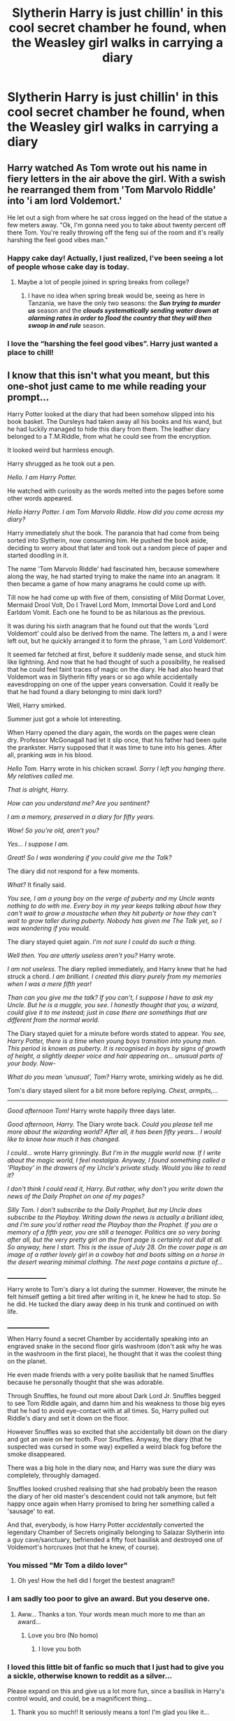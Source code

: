 #+TITLE: Slytherin Harry is just chillin' in this cool secret chamber he found, when the Weasley girl walks in carrying a diary

* Slytherin Harry is just chillin' in this cool secret chamber he found, when the Weasley girl walks in carrying a diary
:PROPERTIES:
:Author: streakermaximus
:Score: 340
:DateUnix: 1583400036.0
:DateShort: 2020-Mar-05
:FlairText: Prompt
:END:

** Harry watched As Tom wrote out his name in fiery letters in the air above the girl. With a swish he rearranged them from 'Tom Marvolo Riddle' into 'i am lord Voldemort.'

He let out a sigh from where he sat cross legged on the head of the statue a few meters away. "Ok, I'm gonna need you to take about twenty percent off there Tom. You're really throwing off the feng sui of the room and it's really harshing the feel good vibes man."
:PROPERTIES:
:Author: swayinit
:Score: 219
:DateUnix: 1583403930.0
:DateShort: 2020-Mar-05
:END:

*** Happy cake day! Actually, I just realized, I've been seeing a lot of people whose cake day is today.
:PROPERTIES:
:Author: Miqdad_Suleman
:Score: 20
:DateUnix: 1583428055.0
:DateShort: 2020-Mar-05
:END:

**** Maybe a lot of people joined in spring breaks from college?
:PROPERTIES:
:Author: chlorinecrownt
:Score: 8
:DateUnix: 1583452629.0
:DateShort: 2020-Mar-06
:END:

***** I have no idea when spring break would be, seeing as here in Tanzania, we have the only two seasons: the */Sun trying to murder us/* season and the */clouds systematically sending water down at alarming rates in order to flood the country that they will then swoop in and rule/* season.
:PROPERTIES:
:Author: Miqdad_Suleman
:Score: 8
:DateUnix: 1583487105.0
:DateShort: 2020-Mar-06
:END:


*** I love the “harshing the feel good vibes”. Harry just wanted a place to chill!
:PROPERTIES:
:Author: overstatingmingo
:Score: 8
:DateUnix: 1583445480.0
:DateShort: 2020-Mar-06
:END:


** *I know that this isn't what you meant, but this one-shot just came to me while reading your prompt...*

Harry Potter looked at the diary that had been somehow slipped into his book basket. The Dursleys had taken away all his books and his wand, but he had luckily managed to hide this diary from them. The leather diary belonged to a T.M.Riddle, from what he could see from the encryption.

It looked weird but harmless enough.

Harry shrugged as he took out a pen.

/Hello. I am Harry Potter./

He watched with curiosity as the words melted into the pages before some other words appeared.

/Hello Harry Potter. I am Tom Marvolo Riddle. How did you come across my diary?/

Harry immediately shut the book. The paranoia that had come from being sorted into Slytherin, now consuming him. He pushed the book aside, deciding to worry about that later and took out a random piece of paper and started doodling in it.

The name 'Tom Marvolo Riddle' had fascinated him, because somewhere along the way, he had started trying to make the name into an anagram. It then became a game of how many anagrams he could come up with.

Till now he had come up with five of them, consisting of Mild Dormat Lover, Mermaid Drool Volt, Do I Travel Lord Mom, Immortal Dove Lord and Lord Earldom Vomit. Each one he found to be as hilarious as the previous.

It was during his sixth anagram that he found out that the words 'Lord Voldemort' could also be derived from the name. The letters m, a and I were left out, but he quickly arranged it to form the phrase, 'I am Lord Voldemort'.

It seemed far fetched at first, before it suddenly made sense, and stuck him like lightning. And now that he had thought of such a possibility, he realised that he could feel faint traces of magic on the diary. He had also heard that Voldemort was in Slytherin fifty years or so ago while accidentally eavesdropping on one of the upper years conversation. Could it really be that he had found a diary belonging to mini dark lord?

Well, Harry smirked.

Summer just got a whole lot interesting.

When Harry opened the diary again, the words on the pages were clean dry. Professor McGonagall had let it slip once, that his father had been quite the prankster. Harry supposed that it was time to tune into his genes. After all, pranking /was/ in his blood.

/Hello Tom./ Harry wrote in his chicken scrawl. /Sorry I left you hanging there. My relatives called me./

/That is alright, Harry./

/How can you understand me? Are you sentinent?/

/I am a memory, preserved in a diary for fifty years./

/Wow! So you're old, aren't you?/

/Yes... I suppose I am./

/Great! So I was wondering if you could give me the Talk?/

The diary did not respond for a few moments.

/What?/ It finally said.

/You see, I am a young boy on the verge of puberty and my Uncle wants nothing to do with me. Every boy in my year keeps talking about how they can't wait to grow a moustache when they hit puberty or how they can't wait to grow taller during puberty. Nobody has given me The Talk yet, so I was wondering if you would./

The diary stayed quiet again. /I'm not sure I could do such a thing./

/Well then. You are utterly useless aren't you?/ Harry wrote.

/I am not useless./ The diary replied immediately, and Harry knew that he had struck a chord. /I am brilliant. I created this diary purely from my memories when I was a mere fifth year!/

/Than can you give me the talk? If you can't, I suppose I have to ask my Uncle. But he is a muggle, you see. I honestly thought that you, a wizard, could give it to me instead; just in case there are somethings that are different from the normal world./

The Diary stayed quiet for a minute before words stated to appear. /You see, Harry Potter, there is a time when young boys transition into young men. This period is known as puberty. It is recognised in boys by signs of growth of height, a slightly deeper voice and hair appearing on... unusual parts of your body. Now-/

/What do you mean 'unusual', Tom?/ Harry wrote, smirking widely as he did.

Tom's diary stayed silent for a bit more before replying. /Chest, armpits,.../

----------------

/Good afternoon Tom!/ Harry wrote happily three days later.

/Good afternoon, Harry./ The Diary wrote back. /Could you please tell me more about the wizarding world? After all, it has been fifty years... I would like to know how much it has changed./

/I could.../ wrote Harry grinningly. /But I'm in the muggle world now. If I write about the magic world, I feel nostalgia. Anyway, I found something called a 'Playboy' in the drawers of my Uncle's private study. Would you like to read it?/

/I don't think I could read it, Harry. But rather, why don't you write down the news of the Daily Prophet on one of my pages?/

/Silly Tom. I don't subscribe to the Daily Prophet, but my Uncle does subscribe to the Playboy. Writing down the news is actually a brilliant idea, and I'm sure you'd rather read the Playboy than the Prophet. If you are a memory of a fifth year, you are still a teenager. Politics are so very boring after all, but the very pretty girl on the front page is certainly not dull at all. So anyway, here I start. This is the issue of July 28. On the cover page is an image of a rather lovely girl in a cowboy hat and boots sitting on a horse in the desert wearing minimal clothing. The next page contains a picture of.../

________________

Harry wrote to Tom's diary a lot during the summer. However, the minute he felt himself getting a bit tired after writing in it, he knew he had to stop. So he did. He tucked the diary away deep in his trunk and continued on with life.

_________________

When Harry found a secret Chamber by accidentally speaking into an engraved snake in the second floor girls washroom (don't ask why he was in the washroom in the first place), he thought that it was the coolest thing on the planet.

He even made friends with a very polite basilisk that he named Snuffles because he personally thought that she was adorable.

Through Snuffles, he found out more about Dark Lord Jr. Snuffles begged to see Tom Riddle again, and damn him and his weakness to those big eyes that he had to avoid eye-contact with at all times. So, Harry pulled out Riddle's diary and set it down on the floor.

However Snuffles was so excited that she accidentally bit down on the diary and got an owie on her tooth. Poor Snuffles. Anyway, the diary (that he suspected was cursed in some way) expelled a weird black fog before the smoke disappeared.

There was a big hole in the diary now, and Harry was sure the diary was completely, throughly damaged.

Snuffles looked crushed realising that she had probably been the reason the diary of her old master's descendent could not talk anymore, but felt happy once again when Harry promised to bring her something called a 'sausage' to eat.

And that, everybody, is how Harry Potter /accidentally/ converted the legendary Chamber of Secrets originally belonging to Salazar Slytherin into a guy cave/sanctuary, befriended a fifty foot basilisk and destroyed one of Voldemort's horcruxes (not that he knew, of course).
:PROPERTIES:
:Author: 888athenablack888
:Score: 272
:DateUnix: 1583409595.0
:DateShort: 2020-Mar-05
:END:

*** You missed "Mr Tom a dildo lover"
:PROPERTIES:
:Author: GothG1rl37
:Score: 132
:DateUnix: 1583420013.0
:DateShort: 2020-Mar-05
:END:

**** Oh yes! How the hell did I forget the bestest anagram!!
:PROPERTIES:
:Author: 888athenablack888
:Score: 43
:DateUnix: 1583422847.0
:DateShort: 2020-Mar-05
:END:


*** I am sadly too poor to give an award. But you deserve one.
:PROPERTIES:
:Author: HammerGuy7
:Score: 28
:DateUnix: 1583410701.0
:DateShort: 2020-Mar-05
:END:

**** Aww... Thanks a ton. Your words mean much more to me than an award...
:PROPERTIES:
:Author: 888athenablack888
:Score: 17
:DateUnix: 1583412089.0
:DateShort: 2020-Mar-05
:END:

***** Love you bro (No homo)
:PROPERTIES:
:Author: HammerGuy7
:Score: 10
:DateUnix: 1583412241.0
:DateShort: 2020-Mar-05
:END:

****** I love you both
:PROPERTIES:
:Author: agree-with-you
:Score: 8
:DateUnix: 1583412247.0
:DateShort: 2020-Mar-05
:END:


*** I loved this little bit of fanfic so much that I just had to give you a sickle, otherwise known to reddit as a silver...

Please expand on this and give us a lot more fun, since a basilisk in Harry's control would, and could, be a magnificent thing...
:PROPERTIES:
:Author: Arcturus572
:Score: 18
:DateUnix: 1583419753.0
:DateShort: 2020-Mar-05
:END:

**** Thank you so much!! It seriously means a ton! I'm glad you like it...
:PROPERTIES:
:Author: 888athenablack888
:Score: 6
:DateUnix: 1583422774.0
:DateShort: 2020-Mar-05
:END:

***** But is it alright if I expand it another time? My exam is in eighteen hours, so I gotta freak out now. I'm so glad you liked it and thank you so much once again!!
:PROPERTIES:
:Author: 888athenablack888
:Score: 10
:DateUnix: 1583422971.0
:DateShort: 2020-Mar-05
:END:

****** Good luck bro I know what you are going through My Chem exam is in about 34 hours
:PROPERTIES:
:Author: harshfighter
:Score: 2
:DateUnix: 1583434827.0
:DateShort: 2020-Mar-05
:END:


****** No. No wait. Write NOW!
:PROPERTIES:
:Author: Holy_Hand_Grenadier
:Score: 0
:DateUnix: 1583437033.0
:DateShort: 2020-Mar-05
:END:


*** brillant
:PROPERTIES:
:Author: fogotnogor
:Score: 12
:DateUnix: 1583409956.0
:DateShort: 2020-Mar-05
:END:

**** Thanks:)
:PROPERTIES:
:Author: 888athenablack888
:Score: 5
:DateUnix: 1583410427.0
:DateShort: 2020-Mar-05
:END:


*** Amazing. I'd love to read more of this story.
:PROPERTIES:
:Author: shinshikaizer
:Score: 5
:DateUnix: 1583410485.0
:DateShort: 2020-Mar-05
:END:


*** Why did you have to write this my math teacher thinks I'm bat shit insane now
:PROPERTIES:
:Author: Spider_j4Y
:Score: 9
:DateUnix: 1583422204.0
:DateShort: 2020-Mar-05
:END:

**** Sorry about that. *says looking sheepish*
:PROPERTIES:
:Author: 888athenablack888
:Score: 4
:DateUnix: 1583422794.0
:DateShort: 2020-Mar-05
:END:

***** But It was worth it that's fucking hilarious
:PROPERTIES:
:Author: Spider_j4Y
:Score: 5
:DateUnix: 1583422828.0
:DateShort: 2020-Mar-05
:END:

****** Happy cake day!
:PROPERTIES:
:Author: Miqdad_Suleman
:Score: 1
:DateUnix: 1583428004.0
:DateShort: 2020-Mar-05
:END:


*** IM CRYING
:PROPERTIES:
:Author: LilyPotter123
:Score: 2
:DateUnix: 1583426443.0
:DateShort: 2020-Mar-05
:END:


*** Bloody Brilliant! Fucking genius! LMAO
:PROPERTIES:
:Author: writeronthemoon
:Score: 2
:DateUnix: 1583428977.0
:DateShort: 2020-Mar-05
:END:


*** After taking a long look around he decided that the place needed a nice carpet to tie the room together.
:PROPERTIES:
:Author: gnarlin
:Score: 1
:DateUnix: 1583454052.0
:DateShort: 2020-Mar-06
:END:


*** Bwahahahaha that was bwahahahaha sorry can't stop bwahahahaha brilliant
:PROPERTIES:
:Author: Enough-Mention
:Score: 1
:DateUnix: 1583467117.0
:DateShort: 2020-Mar-06
:END:


** This sounds like it could be funny. Harry takes the diary and after facing riddle the year before realises it's Voldemort trying to come back again. He proceeds to mock and generally annoy Voldemort in his weakened state.

Could go the other way and uses the diary to gain knowledge till he has no need of it and uses the basilisk to destroy it.
:PROPERTIES:
:Author: Ceramite117
:Score: 30
:DateUnix: 1583403912.0
:DateShort: 2020-Mar-05
:END:


** 'hey your rons sister right ?' 'did ron tell you about this cool chamber I found, I told him its not ready for public display yet' 'why are you drawing your wand, grinny right ?'
:PROPERTIES:
:Author: CommanderL3
:Score: 28
:DateUnix: 1583410779.0
:DateShort: 2020-Mar-05
:END:


** I'd really love a Harry Potter as a super-caz wizard who wore a nice bathrobe everywhere he went and smokes a pipe with a suspicious smell emanating from it.
:PROPERTIES:
:Author: gnarlin
:Score: 3
:DateUnix: 1583454213.0
:DateShort: 2020-Mar-06
:END:


** Kminder! 1 week
:PROPERTIES:
:Score: -6
:DateUnix: 1583406016.0
:DateShort: 2020-Mar-05
:END:

*** Time is here [[/u/Turbo_Anal_ISIS][u/Turbo_Anal_ISIS]] cc [[/u/streakermaximus][u/streakermaximus]] 😎! ⏰ Here's your reminder from *1 week ago* on [[https://www.reminddit.com/time?dt=2020-03-05%2011:00:16Z&reminder_id=8a953d9c2af54dbfab8b091bb149e813&subreddit=HPfanfiction][*2020-03-05 11:00:16Z*]]. Thread has 10 reminders.

#+begin_quote
  [[/r/HPfanfiction/comments/fdsr30/slytherin_harry_is_just_chillin_in_this_cool/fjjoak6/?context=3][*r/HPfanfiction: Slytherin_harry_is_just_chillin_in_this_cool*]]
#+end_quote

If you have thoughts to improve experience, [[https://reddit.com/message/compose/?to=remindditbot&subject=FeedbackAfterNotify%21%20Reminddit%20Reminder%20%238a953d9c2af54dbfab8b091bb149e813][/let us know/]].

^{OP can} [[https://reddit.com/message/compose/?to=remindditbot&subject=Repeat%20Reminder&message=your_message%20%0Akminder%201%20week%0A%0A%0A---Server%20settings%20below.%20Do%20not%20change---%0Aaction%21%20RepeatReminder%0Areminder_id%21%208a953d9c2af54dbfab8b091bb149e813%0A][^{*Repeat Reminder*}]] ^{·} [[https://reddit.com/message/compose/?to=remindditbot&subject=Delete%20Reminder%20Comment&message=deleteReminderComment%21%208a953d9c2af54dbfab8b091bb149e813][^{*Delete Comment*}]] ^{·} [[https://reddit.com/message/compose/?to=remindditbot&subject=Delete%20Reminder%20%28and%20comment%20if%20exists%29&message=deleteReminder%21%208a953d9c2af54dbfab8b091bb149e813][^{*Delete Reminder*}]] ^{·} [[https://reminddit.com/reminders/id/8a953d9c2af54dbfab8b091bb149e813][^{Get Details}]]

*Protip!* You can [[https://reddit.com/message/compose/?to=remindditbot&subject=Add%20Email&message=addEmail%21%208a953d9c2af54dbfab8b091bb149e813%20%0Areplaceme%40example.com%0A%0A%2AEnter%20email%20on%20second%20line%2A][add an email]] to receive reminder in case you abandon or delete your username.

--------------

[[https://www.reminddit.com][*Reminddit*]] · [[https://reddit.com/message/compose/?to=remindditbot&subject=Reminder&message=your_message%0A%0Akminder%20time_or_time_from_now][Create Reminder]] · [[https://reddit.com/message/compose/?to=remindditbot&subject=List%20Of%20Reminders&message=listReminders%21][Your Reminders]] · [[https://reddit.com/message/compose/?to=remindditbot&subject=Feedback%21%20Reminder%20from%20Turbo_Anal_ISIS][Questions]]
:PROPERTIES:
:Author: remindditbot
:Score: 1
:DateUnix: 1584010825.0
:DateShort: 2020-Mar-12
:END:


*** *Turbo_Anal_ISIS* 😎, your reminder arrives in *1 week* on [[https://www.reminddit.com/time?dt=2020-03-12%2011:00:16Z&reminder_id=8a953d9c2af54dbfab8b091bb149e813&subreddit=HPfanfiction][*2020-03-12 11:00:16Z*]]

#+begin_quote
  [[/r/HPfanfiction/comments/fdsr30/slytherin_harry_is_just_chillin_in_this_cool/fjjoak6/?context=3][*r/HPfanfiction: Slytherin_harry_is_just_chillin_in_this_cool*]]
#+end_quote

[[https://reddit.com/message/compose/?to=remindditbot&subject=Reminder%20from%20Link&message=your_message%0Akminder%202020-03-12T11%3A00%3A16%0A%0A%0A%0A---Server%20settings%20below.%20Do%20not%20change---%0A%0Apermalink%21%20%2Fr%2FHPfanfiction%2Fcomments%2Ffdsr30%2Fslytherin_harry_is_just_chillin_in_this_cool%2Ffjjoak6%2F][*9 OTHERS CLICKED THIS LINK*]] to also be reminded. Thread has 10 reminders.

^{OP can} [[https://reddit.com/message/compose/?to=remindditbot&subject=Delete%20Reminder%20Comment&message=deleteReminderComment%21%208a953d9c2af54dbfab8b091bb149e813][^{*Delete Comment*}]] ^{·} [[https://reddit.com/message/compose/?to=remindditbot&subject=Delete%20Reminder%20%28and%20comment%20if%20exists%29&message=deleteReminder%21%208a953d9c2af54dbfab8b091bb149e813][^{*Delete Reminder*}]] ^{·} [[https://reminddit.com/reminders/id/8a953d9c2af54dbfab8b091bb149e813][^{Get Details}]] ^{·} [[https://reddit.com/message/compose/?to=remindditbot&subject=Update%20Reminder%20Time&message=updateReminderTime%21%208a953d9c2af54dbfab8b091bb149e813%0A1%20week%0A%0A%2AReplace%20reminder%20time%20above%20with%20new%20time%20or%20time%20from%20created%20date%2A][^{Update Time}]] ^{·} [[https://reddit.com/message/compose/?to=remindditbot&subject=Update%20Reminder%20Message&message=updateReminderMessage%21%208a953d9c2af54dbfab8b091bb149e813%20%0A%0A%0A%2AMessage%20is%20on%20second%20line.%20Message%20should%20be%20one%20line%2A][^{Update Message}]] ^{·} [[https://www.reminddit.com/user/setTimezone?source=reddit&username=Turbo_Anal_ISIS][^{*Add Timezone*}]] ^{·} [[https://reddit.com/message/compose/?to=remindditbot&subject=Add%20Email&message=addEmail%21%208a953d9c2af54dbfab8b091bb149e813%20%0Areplaceme%40example.com%0A%0A%2AEnter%20email%20on%20second%20line%2A][^{*Add Email*}]]

*Protip!* We have a subreddit at [[/r/reminddit][r/reminddit]]!

--------------

[[https://www.reminddit.com][*Reminddit*]] · [[https://reddit.com/message/compose/?to=remindditbot&subject=Reminder&message=your_message%0A%0Akminder%20time_or_time_from_now][Create Reminder]] · [[https://reddit.com/message/compose/?to=remindditbot&subject=List%20Of%20Reminders&message=listReminders%21][Your Reminders]] · [[https://reddit.com/message/compose/?to=remindditbot&subject=Feedback%21%20Reminder%20from%20Turbo_Anal_ISIS][Questions]]
:PROPERTIES:
:Author: remindditbot
:Score: -3
:DateUnix: 1583406052.0
:DateShort: 2020-Mar-05
:END:

